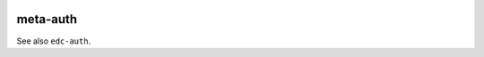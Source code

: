 |pypi| |travis| |codecov| |downloads| |pyup|

meta-auth
---------

See also ``edc-auth``.

.. |pypi| image:: https://img.shields.io/pypi/v/meta-auth.svg
    :target: https://pypi.python.org/pypi/meta-auth
    
.. |travis| image:: https://travis-ci.com/meta-trial/meta-auth.svg?branch=develop
    :target: https://travis-ci.com/meta-trial/meta-auth
    
.. |codecov| image:: https://codecov.io/gh/meta-trial/meta-auth/branch/develop/graph/badge.svg
  :target: https://codecov.io/gh/meta-trial/meta-auth

.. |downloads| image:: https://pepy.tech/badge/meta-auth
   :target: https://pepy.tech/project/meta-auth

.. |pyup| image:: https://pyup.io/repos/github/meta-trial/meta-auth/shield.svg
    :target: https://pyup.io/repos/github/meta-trial/meta-auth/
    :alt: Updates
